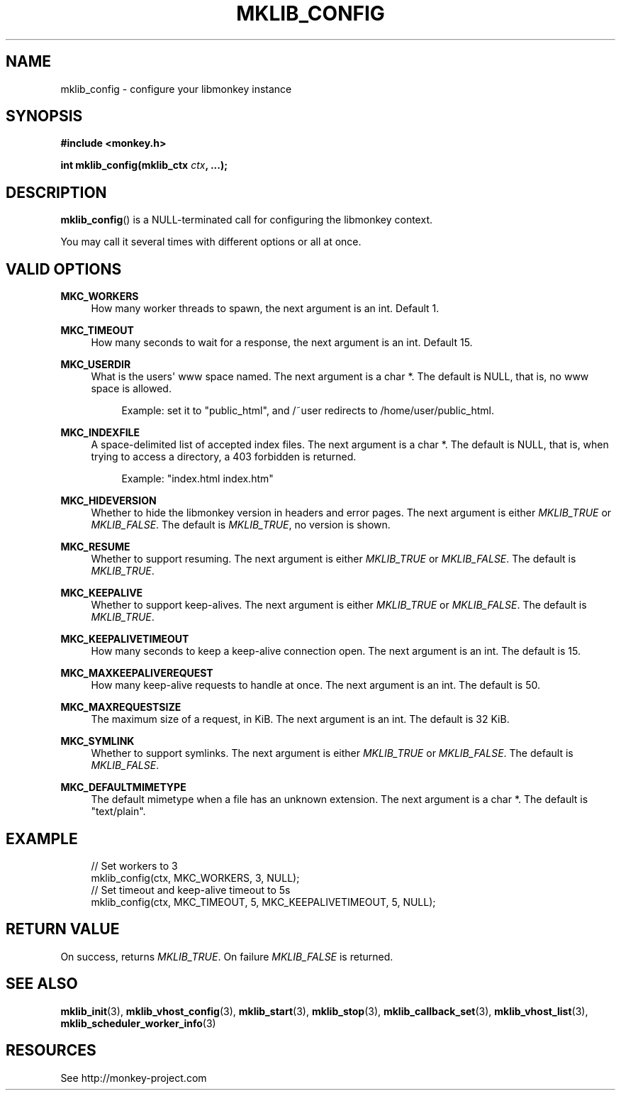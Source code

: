 '\" t
.\"     Title: mklib_config
.\"    Author: [FIXME: author] [see http://docbook.sf.net/el/author]
.\" Generator: DocBook XSL Stylesheets v1.77.1 <http://docbook.sf.net/>
.\"      Date: 06/05/2012
.\"    Manual: \ \&
.\"    Source: \ \&
.\"  Language: English
.\"
.TH "MKLIB_CONFIG" "3" "06/05/2012" "\ \&" "\ \&"
.\" -----------------------------------------------------------------
.\" * Define some portability stuff
.\" -----------------------------------------------------------------
.\" ~~~~~~~~~~~~~~~~~~~~~~~~~~~~~~~~~~~~~~~~~~~~~~~~~~~~~~~~~~~~~~~~~
.\" http://bugs.debian.org/507673
.\" http://lists.gnu.org/archive/html/groff/2009-02/msg00013.html
.\" ~~~~~~~~~~~~~~~~~~~~~~~~~~~~~~~~~~~~~~~~~~~~~~~~~~~~~~~~~~~~~~~~~
.ie \n(.g .ds Aq \(aq
.el       .ds Aq '
.\" -----------------------------------------------------------------
.\" * set default formatting
.\" -----------------------------------------------------------------
.\" disable hyphenation
.nh
.\" disable justification (adjust text to left margin only)
.ad l
.\" -----------------------------------------------------------------
.\" * MAIN CONTENT STARTS HERE *
.\" -----------------------------------------------------------------
.SH "NAME"
mklib_config \- configure your libmonkey instance
.SH "SYNOPSIS"
.sp
\fB#include <monkey\&.h>\fR
.sp
\fBint mklib_config(mklib_ctx \fR\fB\fIctx\fR\fR\fB, \&...);\fR
.SH "DESCRIPTION"
.sp
\fBmklib_config\fR() is a NULL\-terminated call for configuring the libmonkey context\&.
.sp
You may call it several times with different options or all at once\&.
.SH "VALID OPTIONS"
.PP
\fBMKC_WORKERS\fR
.RS 4
How many worker threads to spawn, the next argument is an int\&. Default 1\&.
.RE
.PP
\fBMKC_TIMEOUT\fR
.RS 4
How many seconds to wait for a response, the next argument is an int\&. Default 15\&.
.RE
.PP
\fBMKC_USERDIR\fR
.RS 4
What is the users\*(Aq www space named\&. The next argument is a char *\&. The default is NULL, that is, no www space is allowed\&.
.sp
.if n \{\
.RS 4
.\}
.nf
Example: set it to "public_html", and /~user redirects to /home/user/public_html\&.
.fi
.if n \{\
.RE
.\}
.RE
.PP
\fBMKC_INDEXFILE\fR
.RS 4
A space\-delimited list of accepted index files\&. The next argument is a char *\&. The default is NULL, that is, when trying to access a directory, a 403 forbidden is returned\&.
.sp
.if n \{\
.RS 4
.\}
.nf
Example: "index\&.html index\&.htm"
.fi
.if n \{\
.RE
.\}
.RE
.PP
\fBMKC_HIDEVERSION\fR
.RS 4
Whether to hide the libmonkey version in headers and error pages\&. The next argument is either
\fIMKLIB_TRUE\fR
or
\fIMKLIB_FALSE\fR\&. The default is
\fIMKLIB_TRUE\fR, no version is shown\&.
.RE
.PP
\fBMKC_RESUME\fR
.RS 4
Whether to support resuming\&. The next argument is either
\fIMKLIB_TRUE\fR
or
\fIMKLIB_FALSE\fR\&. The default is
\fIMKLIB_TRUE\fR\&.
.RE
.PP
\fBMKC_KEEPALIVE\fR
.RS 4
Whether to support keep\-alives\&. The next argument is either
\fIMKLIB_TRUE\fR
or
\fIMKLIB_FALSE\fR\&. The default is
\fIMKLIB_TRUE\fR\&.
.RE
.PP
\fBMKC_KEEPALIVETIMEOUT\fR
.RS 4
How many seconds to keep a keep\-alive connection open\&. The next argument is an int\&. The default is 15\&.
.RE
.PP
\fBMKC_MAXKEEPALIVEREQUEST\fR
.RS 4
How many keep\-alive requests to handle at once\&. The next argument is an int\&. The default is 50\&.
.RE
.PP
\fBMKC_MAXREQUESTSIZE\fR
.RS 4
The maximum size of a request, in KiB\&. The next argument is an int\&. The default is 32 KiB\&.
.RE
.PP
\fBMKC_SYMLINK\fR
.RS 4
Whether to support symlinks\&. The next argument is either
\fIMKLIB_TRUE\fR
or
\fIMKLIB_FALSE\fR\&. The default is
\fIMKLIB_FALSE\fR\&.
.RE
.PP
\fBMKC_DEFAULTMIMETYPE\fR
.RS 4
The default mimetype when a file has an unknown extension\&. The next argument is a char *\&. The default is "text/plain"\&.
.RE
.SH "EXAMPLE"
.sp
.if n \{\
.RS 4
.\}
.nf
// Set workers to 3
mklib_config(ctx, MKC_WORKERS, 3, NULL);
// Set timeout and keep\-alive timeout to 5s
mklib_config(ctx, MKC_TIMEOUT, 5, MKC_KEEPALIVETIMEOUT, 5, NULL);
.fi
.if n \{\
.RE
.\}
.SH "RETURN VALUE"
.sp
On success, returns \fIMKLIB_TRUE\fR\&. On failure \fIMKLIB_FALSE\fR is returned\&.
.SH "SEE ALSO"
.sp
\fBmklib_init\fR(3), \fBmklib_vhost_config\fR(3), \fBmklib_start\fR(3), \fBmklib_stop\fR(3), \fBmklib_callback_set\fR(3), \fBmklib_vhost_list\fR(3), \fBmklib_scheduler_worker_info\fR(3)
.SH "RESOURCES"
.sp
See http://monkey\-project\&.com
